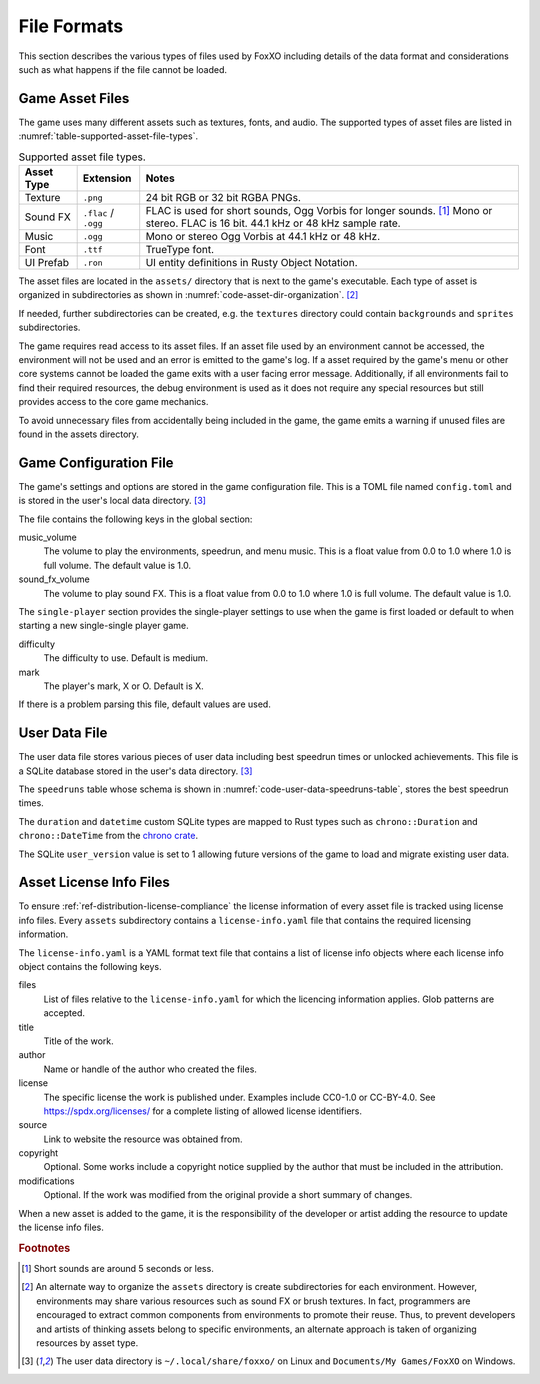 ############
File Formats
############

This section describes the various types of files used by FoxXO including
details of the data format and considerations such as what happens if the file
cannot be loaded.


================
Game Asset Files
================
The game uses many different assets such as textures, fonts, and audio.
The supported types of asset files are listed in
:numref:`table-supported-asset-file-types`.

..  tabularcolumns:: |l|l|L|
..  _table-supported-asset-file-types:
..  table:: Supported asset file types.

    =============  =======================  ====================================
    Asset Type     Extension                Notes
    =============  =======================  ====================================
    Texture        ``.png``                 24 bit RGB or 32 bit RGBA PNGs.
    Sound FX       ``.flac`` / ``.ogg``     FLAC is used for short sounds,
                                            Ogg Vorbis for longer sounds. [#shortsounds]_
                                            Mono or stereo. FLAC is 16 bit.
                                            44.1 kHz or 48 kHz sample rate.
    Music          ``.ogg``                 Mono or stereo Ogg Vorbis at
                                            44.1 kHz or 48 kHz.
    Font           ``.ttf``                 TrueType font.
    UI Prefab      ``.ron``                 UI entity definitions in Rusty
                                            Object Notation.
    =============  =======================  ====================================

The asset files are located in the ``assets/`` directory that is next to the
game's executable. Each type of asset is organized in subdirectories as shown in
:numref:`code-asset-dir-organization`. [#environmentsubdirs]_

..  _code-asset-dir-organization:
..  code-block:: text
    :caption: Organization of the assets directory.

    assets/
    ├── fonts
    ├── music
    ├── shaders
    ├── sound_fx
    ├── textures
    └── ui

If needed, further subdirectories can be created, e.g. the ``textures``
directory could contain ``backgrounds`` and ``sprites`` subdirectories.

The game requires read access to its asset files. If an asset file used by an
environment cannot be accessed, the environment will not be used and an error
is emitted to the game's log. If a asset required by the game's menu or other
core systems cannot be loaded the game exits with a user facing error message.
Additionally, if all environments fail to find their required resources, the
debug environment is used as it does not require any special resources but still
provides access to the core game mechanics.

To avoid unnecessary files from accidentally being included in the game, the
game emits a warning if unused files are found in the assets directory.

=======================
Game Configuration File
=======================
The game's settings and options are stored in the game configuration file. This
is a TOML file named ``config.toml`` and is stored in the user's local data
directory. [#userdata]_

The file contains the following keys in the global section:

music_volume
    The volume to play the environments, speedrun, and menu music. This is a
    float value from 0.0 to 1.0 where 1.0 is full volume. The default value is 1.0.
sound_fx_volume
    The volume to play sound FX. This is a float value from 0.0 to 1.0 where 1.0
    is full volume. The default value is 1.0.

The ``single-player`` section provides the single-player settings to use when
the game is first loaded or default to when starting a new single-single player
game.

difficulty
    The difficulty to use. Default is medium.

mark
    The player's mark, X or O. Default is X.

If there is a problem parsing this file, default values are used.


==============
User Data File
==============
The user data file stores various pieces of user data including best speedrun
times or unlocked achievements. This file is a SQLite database stored in the
user's data directory. [#userdata]_

The ``speedruns`` table whose schema is shown in
:numref:`code-user-data-speedruns-table`, stores the best speedrun times.

..  _code-user-data-speedruns-table:
..  code-block:: sql
    :caption: The user data file speedruns table schema.

    -- Stores the results of speedruns
    CREATE TABLE speedruns (
        -- The initials of the user who completed the run.
        initials TEXT,

        -- The total time of the run.
        total_time duration,

        -- The time of the fastest game during the run.
        fastest_game duration,

        -- The date and time of the run.
        date datetime
    );

The ``duration`` and ``datetime`` custom SQLite types are mapped to Rust types
such as ``chrono::Duration`` and ``chrono::DateTime`` from the
`chrono crate <https://crates.io/crates/chrono>`__.

The SQLite ``user_version`` value is set to 1 allowing future versions of the
game to load and migrate existing user data.


..  _ref-asset-license-info-files:

========================
Asset License Info Files
========================
To ensure :ref:`ref-distribution-license-compliance` the license information of
every asset file is tracked using license info files. Every ``assets``
subdirectory contains a ``license-info.yaml`` file that contains the required
licensing information.

The ``license-info.yaml`` is a YAML format text file that contains a list of
license info objects where each license info object contains the following
keys.

files
    List of files relative to the ``license-info.yaml`` for which the
    licencing information applies. Glob patterns are accepted.
title
    Title of the work.
author
    Name or handle of the author who created the files.
license
    The specific license the work is published under. Examples include CC0-1.0
    or CC-BY-4.0. See https://spdx.org/licenses/ for a complete listing of
    allowed license identifiers.
source
    Link to website the resource was obtained from.
copyright
    Optional. Some works include a copyright notice supplied by the author that
    must be included in the attribution.
modifications
    Optional. If the work was modified from the original provide a short summary
    of changes.

When a new asset is added to the game, it is the responsibility of the
developer or artist adding the resource to update the license info files.

..  rubric:: Footnotes

..  [#shortsounds] Short sounds are around 5 seconds or less.
..  [#environmentsubdirs] An alternate way to organize the ``assets``
        directory is create subdirectories for each environment. However,
        environments may share various resources such as sound FX or brush
        textures. In fact, programmers are encouraged to extract common
        components from environments to promote their reuse. Thus, to prevent
        developers and artists of thinking assets belong to specific
        environments, an alternate approach is taken of organizing resources by
        asset type.
..  [#userdata] The user data directory is ``~/.local/share/foxxo/`` on Linux
        and ``Documents/My Games/FoxXO`` on Windows.
